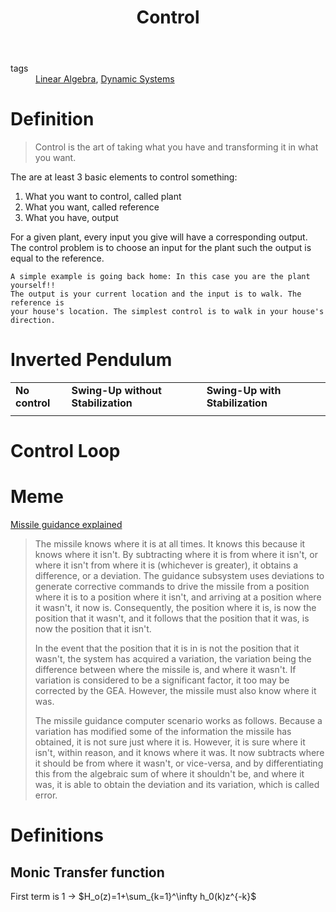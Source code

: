 :PROPERTIES:
:ID:       183fa358-b121-432e-be54-3e09847c988c
:END:
#+TITLE: Control
- tags :: [[id:9c12809e-a8f0-4d4c-a489-ad02a626d771][Linear Algebra]], [[id:e3029c97-70bc-44cb-a8f8-706fd4732343][Dynamic Systems]]

* Definition
#+begin_quote
Control is the art of taking what you have and transforming it in what you want.
#+end_quote

The are at least 3 basic elements to control something:
1. What you want to control, called plant
2. What you want, called reference
3. What you have, output


For a given plant, every input you give will have a corresponding output. The control problem is to choose an input for the plant such the output is equal to the reference.

#+begin_example
A simple example is going back home: In this case you are the plant yourself!!
The output is your current location and the input is to walk. The reference is
your house's location. The simplest control is to walk in your house's
direction.
#+end_example


* Inverted Pendulum

#+ATTR_HTML: :alt cat/spider image :title Action!
| *No control*                                                                                                                                                        | *Swing-Up without Stabilization*                                                                                                                                                                        | *Swing-Up with Stabilization*                                                                                                                                                                              |
| @@html:<a href="https://asciinema.org/a/375762"><img src="https://github.com/Accacio/Accacio/raw/master/img/no_control.svg" alt="Pendulum with no control"></a>@@ | @@html:<a href="https://asciinema.org/a/375763"><img style="" src="https://github.com/Accacio/Accacio/raw/master/img/no_control_swingup.svg" alt="Pendulum with swing-up but no stabilization"></a>@@ | @@html:<a href="https://asciinema.org/a/375764"><img style="" src="https://github.com/Accacio/Accacio/raw/master/img/controlled.svg" alt="Pendulum with swing-up and stabilization"></a>@@ |

* Control Loop
#+begin_src ditaa :file ./img/controlLoop.png :results file :eval no-export :exports results

              +----------+   +-----+  +-------+
 r   +---+ e  |          |u  |     |  |       |   y
 --->++  +--->|Controller+-->+Plant+->+Measure+-+--->
     | - |    |    cRED  |   | cBLU|  | cYEL  | |
     +-+-+    +----------+   +-----+  +-------+ |
       ^                                        |
       |                                        |
       +----------------------------------------+
                     m
#+end_src

#+attr_html: :width 500px
#+RESULTS:
[[file:./img/controlLoop.png]]

* Meme
[[https://www.youtube.com/watch?v=c-FT0T9Ei-4][Missile guidance explained]]
#+begin_quote
The missile knows where it is at all times. It knows this because it knows where it isn't. By subtracting where it is from where it isn't, or where it isn't from where it is (whichever is greater), it obtains a difference, or a deviation. The guidance subsystem uses deviations to generate corrective commands to drive the missile from a position where it is to a position where it isn't, and arriving at a position where it wasn't, it now is. Consequently, the position where it is, is now the position that it wasn't, and it follows that the position that it was, is now the position that it isn't.

In the event that the position that it is in is not the position that it wasn't, the system has acquired a variation, the variation being the difference between where the missile is, and where it wasn't. If variation is considered to be a significant factor, it too may be corrected by the GEA. However, the missile must also know where it was.

The missile guidance computer scenario works as follows. Because a variation has modified some of the information the missile has obtained, it is not sure just where it is. However, it is sure where it isn't, within reason, and it knows where it was. It now subtracts where it should be from where it wasn't, or vice-versa, and by differentiating this from the algebraic sum of where it shouldn't be, and where it was, it is able to obtain the deviation and its variation, which is called error.
#+end_quote

* Definitions
** Monic Transfer function
First term is 1 \to $H_o(z)=1+\sum_{k=1}^\infty h_0(k)z^{-k}$
